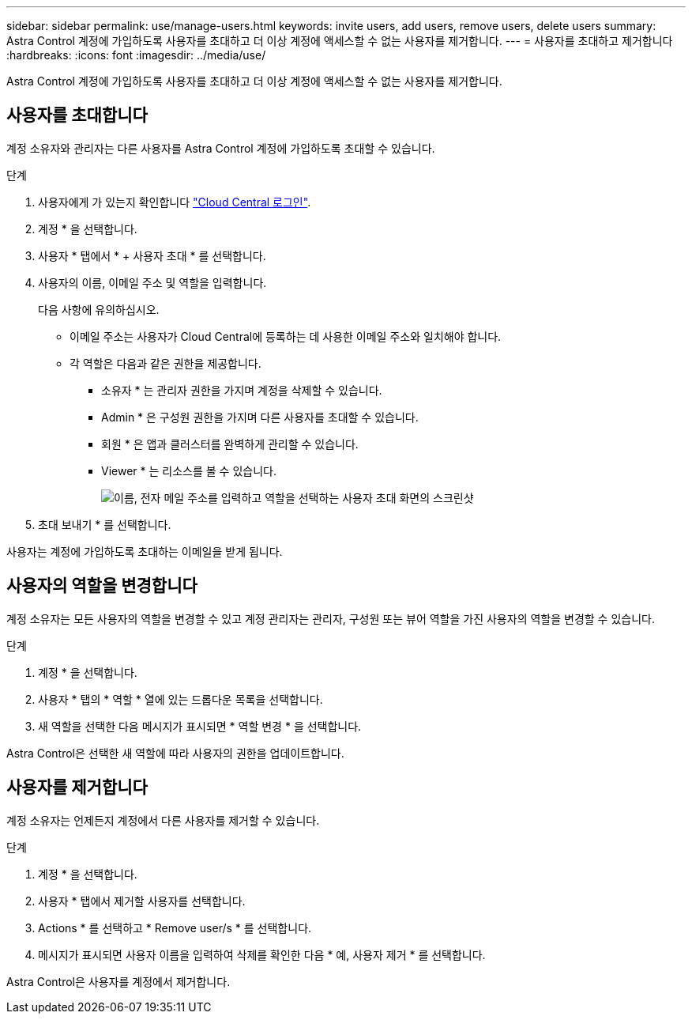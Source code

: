 ---
sidebar: sidebar 
permalink: use/manage-users.html 
keywords: invite users, add users, remove users, delete users 
summary: Astra Control 계정에 가입하도록 사용자를 초대하고 더 이상 계정에 액세스할 수 없는 사용자를 제거합니다. 
---
= 사용자를 초대하고 제거합니다
:hardbreaks:
:icons: font
:imagesdir: ../media/use/


Astra Control 계정에 가입하도록 사용자를 초대하고 더 이상 계정에 액세스할 수 없는 사용자를 제거합니다.



== 사용자를 초대합니다

계정 소유자와 관리자는 다른 사용자를 Astra Control 계정에 가입하도록 초대할 수 있습니다.

.단계
. 사용자에게 가 있는지 확인합니다 link:../get-started/register.html["Cloud Central 로그인"].
. 계정 * 을 선택합니다.
. 사용자 * 탭에서 * + 사용자 초대 * 를 선택합니다.
. 사용자의 이름, 이메일 주소 및 역할을 입력합니다.
+
다음 사항에 유의하십시오.

+
** 이메일 주소는 사용자가 Cloud Central에 등록하는 데 사용한 이메일 주소와 일치해야 합니다.
** 각 역할은 다음과 같은 권한을 제공합니다.
+
*** 소유자 * 는 관리자 권한을 가지며 계정을 삭제할 수 있습니다.
*** Admin * 은 구성원 권한을 가지며 다른 사용자를 초대할 수 있습니다.
*** 회원 * 은 앱과 클러스터를 완벽하게 관리할 수 있습니다.
*** Viewer * 는 리소스를 볼 수 있습니다.
+
image:screenshot-invite-users.gif["이름, 전자 메일 주소를 입력하고 역할을 선택하는 사용자 초대 화면의 스크린샷"]





. 초대 보내기 * 를 선택합니다.


사용자는 계정에 가입하도록 초대하는 이메일을 받게 됩니다.



== 사용자의 역할을 변경합니다

계정 소유자는 모든 사용자의 역할을 변경할 수 있고 계정 관리자는 관리자, 구성원 또는 뷰어 역할을 가진 사용자의 역할을 변경할 수 있습니다.

.단계
. 계정 * 을 선택합니다.
. 사용자 * 탭의 * 역할 * 열에 있는 드롭다운 목록을 선택합니다.
. 새 역할을 선택한 다음 메시지가 표시되면 * 역할 변경 * 을 선택합니다.


Astra Control은 선택한 새 역할에 따라 사용자의 권한을 업데이트합니다.



== 사용자를 제거합니다

계정 소유자는 언제든지 계정에서 다른 사용자를 제거할 수 있습니다.

.단계
. 계정 * 을 선택합니다.
. 사용자 * 탭에서 제거할 사용자를 선택합니다.
. Actions * 를 선택하고 * Remove user/s * 를 선택합니다.
. 메시지가 표시되면 사용자 이름을 입력하여 삭제를 확인한 다음 * 예, 사용자 제거 * 를 선택합니다.


Astra Control은 사용자를 계정에서 제거합니다.
